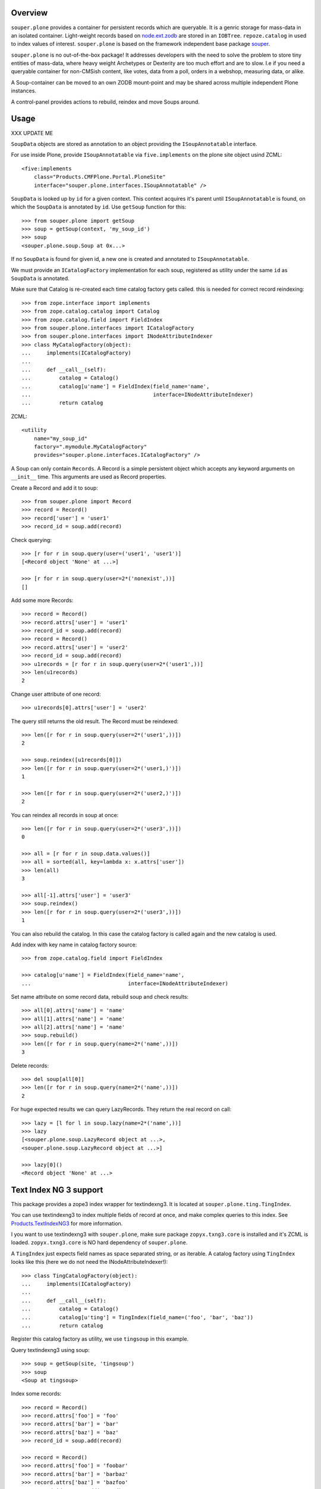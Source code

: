 Overview
========

``souper.plone`` provides a container for persistent records which are
queryable. It is a genric storage for mass-data in an isolated container.
Light-weight records based on
`node.ext.zodb <https://github.com/bluedynamics/node.ext.zodb>`_
are stored in an ``IOBTree``. ``repoze.catalog`` in used to
index values of interest. ``souper.plone`` is based on the framework 
independent base package `souper <https://github.com/bluedynamics/souper>`_.

``souper.plone`` is no out-of-the-box package! It addresses developers
with the need to solve the problem to store tiny entities of mass-data, where
heavy weight Archetypes or Dexterity are too much effort and are to slow. I.e
if you need a queryable container for non-CMSish content, like votes, data from
a poll, orders in a webshop, measuring data, or alike.

A Soup-container can be moved to an own ZODB mount-point and may be shared
across multiple independent Plone instances.

A control-panel provides actions to rebuild, reindex and move Soups around.



Usage
=====

XXX UPDATE ME

``SoupData`` objects are stored as annotation to an object providing the
``ISoupAnnotatable`` interface.

For use inside Plone, provide ``ISoupAnnotatable`` via ``five.implements`` on
the plone site object usind ZCML::

    <five:implements
        class="Products.CMFPlone.Portal.PloneSite"
        interface="souper.plone.interfaces.ISoupAnnotatable" />

``SoupData`` is looked up by ``id`` for a given context. This context acquires
it's parent until ``ISoupAnnotatable`` is found, on which the ``SoupData`` is
annotated by ``id``. Use ``getSoup`` function for this::

    >>> from souper.plone import getSoup
    >>> soup = getSoup(context, 'my_soup_id')
    >>> soup
    <souper.plone.soup.Soup at 0x...>

If no ``SoupData`` is found for given id, a new one is created and annotated
to ``ISoupAnnotatable``.

We must provide an ``ICatalogFactory`` implementation for each soup, registered
as utility under the same ``id`` as ``SoupData`` is annotated.

Make sure that Catalog is re-created each time catalog factory gets called. this
is needed for correct record reindexing::

    >>> from zope.interface import implements
    >>> from zope.catalog.catalog import Catalog
    >>> from zope.catalog.field import FieldIndex
    >>> from souper.plone.interfaces import ICatalogFactory
    >>> from souper.plone.interfaces import INodeAttributeIndexer
    >>> class MyCatalogFactory(object):
    ...     implements(ICatalogFactory)
    ...
    ...     def __call__(self):
    ...         catalog = Catalog()
    ...         catalog[u'name'] = FieldIndex(field_name='name',
    ...                                       interface=INodeAttributeIndexer)
    ...         return catalog

ZCML::

    <utility
        name="my_soup_id"
        factory=".mymodule.MyCatalogFactory"
        provides="souper.plone.interfaces.ICatalogFactory" />

A Soup can only contain ``Records``. A Record is a simple persistent object
which accepts any keyword arguments on ``__init__`` time. This arguments are
used as Record properties.

Create a Record and add it to soup::

    >>> from souper.plone import Record
    >>> record = Record()
    >>> record['user'] = 'user1'
    >>> record_id = soup.add(record)

Check querying::

    >>> [r for r in soup.query(user=('user1', 'user1')]
    [<Record object 'None' at ...>]

    >>> [r for r in soup.query(user=2*('nonexist',))]
    []

Add some more Records::

    >>> record = Record()
    >>> record.attrs['user'] = 'user1'
    >>> record_id = soup.add(record)
    >>> record = Record()
    >>> record.attrs['user'] = 'user2'
    >>> record_id = soup.add(record)
    >>> u1records = [r for r in soup.query(user=2*('user1',))]
    >>> len(u1records)
    2

Change user attribute of one record::

    >>> u1records[0].attrs['user'] = 'user2'

The query still returns the old result. The Record must be reindexed::

    >>> len([r for r in soup.query(user=2*('user1',))])
    2

    >>> soup.reindex([u1records[0]])
    >>> len([r for r in soup.query(user=2*('user1,)')])
    1

    >>> len([r for r in soup.query(user=2*('user2,)')])
    2

You can reindex all records in soup at once::

    >>> len([r for r in soup.query(user=2*('user3',))])
    0

    >>> all = [r for r in soup.data.values()]
    >>> all = sorted(all, key=lambda x: x.attrs['user'])
    >>> len(all)
    3

    >>> all[-1].attrs['user'] = 'user3'
    >>> soup.reindex()
    >>> len([r for r in soup.query(user=2*('user3',))])
    1

You can also rebuild the catalog. In this case the catalog factory is called
again and the new catalog is used.

Add index with key name in catalog factory source::

    >>> from zope.catalog.field import FieldIndex

    >>> catalog[u'name'] = FieldIndex(field_name='name',
    ...                               interface=INodeAttributeIndexer)

Set name attribute on some record data, rebuild soup and check results::

    >>> all[0].attrs['name'] = 'name'
    >>> all[1].attrs['name'] = 'name'
    >>> all[2].attrs['name'] = 'name'
    >>> soup.rebuild()
    >>> len([r for r in soup.query(name=2*('name',))])
    3

Delete records::

    >>> del soup[all[0]]
    >>> len([r for r in soup.query(name=2*('name',))])
    2

For huge expected results we can query LazyRecords. They return the real record
on call::

    >>> lazy = [l for l in soup.lazy(name=2*('name',))]
    >>> lazy
    [<souper.plone.soup.LazyRecord object at ...>,
    <souper.plone.soup.LazyRecord object at ...>]

    >>> lazy[0]()
    <Record object 'None' at ...>


Text Index NG 3 support
=======================

This package provides a zope3 index wrapper for textindexng3. It is located at
``souper.plone.ting.TingIndex``.

You can use textindexng3 to index multiple fields of record at once, and make
complex queries to this index. See
`Products.TextIndexNG3 <http://pypi.python.org/pypi/Products.TextIndexNG3>`_
for more information.

I you want to use textindexng3 with ``souper.plone``, make sure package
``zopyx.txng3.core`` is installed and it's ZCML is loaded. ``zopyx.txng3.core``
is NO hard dependency of ``souper.plone``.

A ``TingIndex`` just expects field names as space separated string, or as
iterable. A catalog factory using ``TingIndex`` looks like this (here we do not
need the INodeAttributeIndexer!)::

    >>> class TingCatalogFactory(object):
    ...     implements(ICatalogFactory)
    ...
    ...     def __call__(self):
    ...         catalog = Catalog()
    ...         catalog[u'ting'] = TingIndex(field_name=('foo', 'bar', 'baz'))
    ...         return catalog

Register this catalog factory as utility, we use ``tingsoup`` in this
example.

Query textindexng3 using soup::

    >>> soup = getSoup(site, 'tingsoup')
    >>> soup
    <Soup at tingsoup>

Index some records::

    >>> record = Record()
    >>> record.attrs['foo'] = 'foo'
    >>> record.attrs['bar'] = 'bar'
    >>> record.attrs['baz'] = 'baz'
    >>> record_id = soup.add(record)
    
    >>> record = Record()
    >>> record.attrs['foo'] = 'foobar'
    >>> record.attrs['bar'] = 'barbaz'
    >>> record.attrs['baz'] = 'bazfoo'
    >>> record_id = soup.add(record)
    
    >>> record = Record()
    >>> record.attrs['foo'] = 'aaa'
    >>> record.attrs['bar'] = 'barrrr'
    >>> record.attrs['baz'] = 'ccc'
    >>> record_id = soup.add(record)

and query them::

    >>> query = {
    ...     'query': u'bar::and(bar*)',
    ...     'search_all_fields': True,
    ... }
    >>> [r.bar for r in soup.query(ting=query)]
    ['bar', 'barbaz', 'barrrr']

History and design decisions
============================

First we thought it's a good idea to persist the soup data in persistent local
components. That was quite a mistake, at least in Plone context, because
GenericSetup purges local components when applying base profiles - what you're
normally not doing, but experience shows that shit happens ;). So we changed
the storage location to annotations on an acquireable, ``ISoupAnnotatable``
providing context.

Further the soup API was designed as utility, which was basically a good idea,
but caused troubles when looking up ``SoupData`` after the storage location
changed.  We used ``getSiteManager`` to access the Acquisition context, and
encountered inconsistencies for accessing the Acquisition context from different
site managers in Plone.
This problem forced us more or less to abandon the utility pattern, the
soup object itself now acts as adapter for context and is looked up via
``getSoup`` instead of a utility lookup.

    >>> from souper.plone import getSoup
    >>> soup = getSoup(context, 'mysoup')

In earlier days and before version 3 of this package was named
``cornerstone.soup``. There will be no upgrade path to ``souper.plone```.
If you used it in past keep on using the 2.x releases. It works fine and will
be supported for some time.

Source Code and Contributions
=============================

If you want to help with the development (improvement, update, bug-fixing, ...)
of ``souper.plone`` this is a great idea!

The code is located in the
`github collective <https://github.com/collective/souper.plone>`_.

You can clone it or `get access to the github-collective
<http://collective.github.com/>`_ and work directly on the project.

Maintainers are Jens Klein, Robert Niederreiter and the BlueDynamics Alliance
developer team. We appreciate any contribution and if a release is needed
to be done on pypi, please just contact one of us
`dev@bluedynamics dot com <mailto:dev@bluedynamics.com>`_


Contributors
============

  * Robert Niederreiter <rnix@squarewave.at>
  * Jens Klein <jens@bluedynamics.com>
  * Sven Plage

